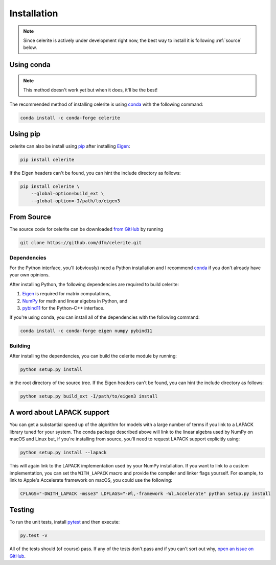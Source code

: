 .. _python-install:

Installation
============

.. note:: Since celerite is actively under development right now, the best way
    to install it is following :ref:`source` below.

Using conda
-----------

.. note:: This method doesn't work yet but when it does, it'll be the best!

The recommended method of installing celerite is using `conda
<http://continuum.io/downloads>`_ with the following command:

.. code-block:: bash

    conda install -c conda-forge celerite


Using pip
---------

celerite can also be install using `pip <https://pip.pypa.io>`_ after
installing `Eigen <http://eigen.tuxfamily.org/>`_:

.. code-block:: bash

    pip install celerite

If the Eigen headers can't be found, you can hint the include directory as
follows:

.. code-block:: bash

    pip install celerite \
        --global-option=build_ext \
        --global-option=-I/path/to/eigen3


.. _source:

From Source
-----------

The source code for celerite can be downloaded `from GitHub
<https://github.com/dfm/celerite>`_ by running

.. code-block:: bash

    git clone https://github.com/dfm/celerite.git

.. _python-deps:

Dependencies
++++++++++++

For the Python interface, you'll (obviously) need a Python installation and I
recommend `conda <http://continuum.io/downloads>`_ if you don't already have
your own opinions.

After installing Python, the following dependencies are required to build
celerite:

1. `Eigen <http://eigen.tuxfamily.org/>`_ is required for matrix computations,
2. `NumPy <http://www.numpy.org/>`_ for math and linear algebra in Python, and
3. `pybind11 <https://pybind11.readthedocs.io>`_ for the Python–C++ interface.

If you're using conda, you can install all of the dependencies with the
following command:

.. code-block:: bash

    conda install -c conda-forge eigen numpy pybind11

Building
++++++++

After installing the dependencies, you can build the celerite module by
running:

.. code-block:: bash

    python setup.py install

in the root directory of the source tree.
If the Eigen headers can't be found, you can hint the include directory as
follows:

.. code-block:: bash

    python setup.py build_ext -I/path/to/eigen3 install


A word about LAPACK support
---------------------------

You can get a substantial speed up of the algorithm for models with a large
number of terms if you link to a LAPACK library tuned for your system.
The conda package described above will link to the linear algebra used by
NumPy on macOS and Linux but, if you're installing from source, you'll need to
request LAPACK support explicitly using:

.. code-block:: bash

    python setup.py install --lapack

This will again link to the LAPACK implementation used by your NumPy
installation.
If you want to link to a custom implementation, you can set the
``WITH_LAPACK`` macro and provide the compiler and linker flags yourself.
For example, to link to Apple's Accelerate framework on macOS, you could use
the following:

.. code-block:: bash

    CFLAGS="-DWITH_LAPACK -msse3" LDFLAGS="-Wl,-framework -Wl,Accelerate" python setup.py install


Testing
-------

To run the unit tests, install `pytest <http://doc.pytest.org/>`_ and then
execute:

.. code-block:: bash

    py.test -v

All of the tests should (of course) pass.
If any of the tests don't pass and if you can't sort out why, `open an issue
on GitHub <https://github.com/dfm/celerite/issues>`_.
